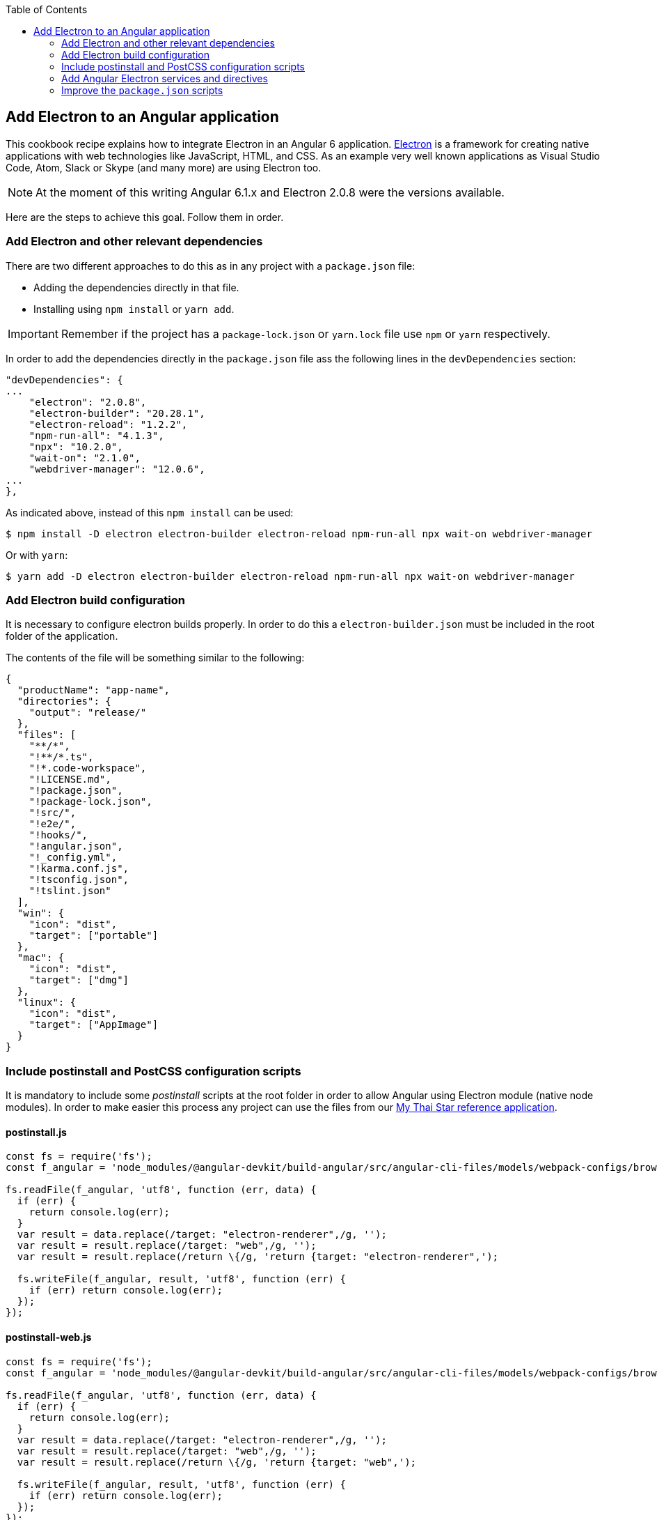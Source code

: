 :toc: macro
toc::[]

:doctype: book
:reproducible:
:source-highlighter: rouge
:listing-caption: Listing

== Add Electron to an Angular application
This cookbook recipe explains how to integrate Electron in an Angular 6 application. https://electronjs.org/[Electron] is a framework for creating native applications with web technologies like JavaScript, HTML, and CSS. As an example very well known applications as Visual Studio Code, Atom, Slack or Skype (and many more) are using Electron too. 

NOTE: At the moment of this writing Angular 6.1.x and Electron 2.0.8 were the versions available. 

Here are the steps to achieve this goal. Follow them in order. 

=== Add Electron and other relevant dependencies
There are two different approaches to do this as in any project with a `package.json` file: 

* Adding the dependencies directly in that file.
* Installing using `npm install` or `yarn add`. 

IMPORTANT: Remember if the project has a `package-lock.json` or `yarn.lock` file use `npm` or `yarn` respectively.

In order to add the dependencies directly in the `package.json` file ass the following lines in the `devDependencies` section:

[source, json]
----
"devDependencies": {
...
    "electron": "2.0.8",
    "electron-builder": "20.28.1",
    "electron-reload": "1.2.2",
    "npm-run-all": "4.1.3",
    "npx": "10.2.0",
    "wait-on": "2.1.0",
    "webdriver-manager": "12.0.6",
...
},
----

As indicated above, instead of this `npm install` can be used:

[source, bash]
----
$ npm install -D electron electron-builder electron-reload npm-run-all npx wait-on webdriver-manager 
----

Or with `yarn`:

[source, bash]
----
$ yarn add -D electron electron-builder electron-reload npm-run-all npx wait-on webdriver-manager
----

=== Add Electron build configuration
It is necessary to configure electron builds properly. In order to do this a `electron-builder.json` must be included in the root folder of the application. 

The contents of the file will be something similar to the following:

[source, json]
----
{
  "productName": "app-name",
  "directories": {
    "output": "release/"
  },
  "files": [
    "**/*",
    "!**/*.ts",
    "!*.code-workspace",
    "!LICENSE.md",
    "!package.json",
    "!package-lock.json",
    "!src/",
    "!e2e/",
    "!hooks/",
    "!angular.json",
    "!_config.yml",
    "!karma.conf.js",
    "!tsconfig.json",
    "!tslint.json"
  ],
  "win": {
    "icon": "dist",
    "target": ["portable"]
  },
  "mac": {
    "icon": "dist",
    "target": ["dmg"]
  },
  "linux": {
    "icon": "dist",
    "target": ["AppImage"]
  }
}
----

=== Include postinstall and PostCSS configuration scripts 
It is mandatory to include some _postinstall_ scripts at the root folder in order to allow Angular using Electron module (native node modules). In order to make easier this process any project can use the files from our https://github.com/oasp/my-thai-star[My Thai Star reference application].

==== postinstall.js
[source, JavaScript]
----
const fs = require('fs');
const f_angular = 'node_modules/@angular-devkit/build-angular/src/angular-cli-files/models/webpack-configs/browser.js';

fs.readFile(f_angular, 'utf8', function (err, data) {
  if (err) {
    return console.log(err);
  }
  var result = data.replace(/target: "electron-renderer",/g, '');
  var result = result.replace(/target: "web",/g, '');
  var result = result.replace(/return \{/g, 'return {target: "electron-renderer",');

  fs.writeFile(f_angular, result, 'utf8', function (err) {
    if (err) return console.log(err);
  });
});
----

==== postinstall-web.js
[source, JavaScript]
----
const fs = require('fs');
const f_angular = 'node_modules/@angular-devkit/build-angular/src/angular-cli-files/models/webpack-configs/browser.js';

fs.readFile(f_angular, 'utf8', function (err, data) {
  if (err) {
    return console.log(err);
  }
  var result = data.replace(/target: "electron-renderer",/g, '');
  var result = result.replace(/target: "web",/g, '');
  var result = result.replace(/return \{/g, 'return {target: "web",');

  fs.writeFile(f_angular, result, 'utf8', function (err) {
    if (err) return console.log(err);
  });
});
----

==== postcss.config.js
In case a custom _PostCSS_ configuration is required, an optional `postcss.config.js` could be included. This is only intended to change the _PostCSS_ behaviour of the previous `postinstall` scripts, but in most cases will not be necessary. For that reason in My thai Star there is a minimum file configuration that indeed does nothing:

[source, JavaScript]
----
module.exports = {};
----

=== Add Angular Electron services and directives
In order to use Electron's webview tag and its methods inside Angular application our project needs to Angular specific files: the directive `webview.directive.ts` and the service `electron.service.ts`. We recommend to create this files inside a **shared** module folder, although they have to be declared inside the main module `app.module.ts`.

==== webview.directive.ts
[source,TypeScript]
----
import { Directive } from '@angular/core';

@Directive({
  selector: '[webview]',
})
export class WebviewDirective {}
----

==== electron.service.ts
[source,TypeScript]
----
import { Injectable } from '@angular/core';

// If you import a module but never use any of the imported values other than as TypeScript types,
// the resulting javascript file will look as if you never imported the module at all.
import { ipcRenderer, webFrame, remote } from 'electron';
import * as childProcess from 'child_process';
import * as fs from 'fs';

@Injectable()
export class ElectronService {

  ipcRenderer: typeof ipcRenderer;
  webFrame: typeof webFrame;
  remote: typeof remote;
  childProcess: typeof childProcess;
  fs: typeof fs;

  constructor() {
    // Conditional imports
    if (this.isElectron()) {
      this.ipcRenderer = window.require('electron').ipcRenderer;
      this.webFrame = window.require('electron').webFrame;
      this.remote = window.require('electron').remote;

      this.childProcess = window.require('child_process');
      this.fs = window.require('fs');
    }
  }

  isElectron = () => {
    return window && window.process && window.process.type;
  }
}
----

==== Update `app.module.ts`
As an example the `electron.service.ts` and `webview.directive.ts` files are located inside a `shared` module:

[source,TypeScript]
----
// imports
import { ElectronService } from './shared/electron/electron.service';
import { WebviewDirective } from './shared/directives/webview.directive';

@NgModule({
  declarations: [AppComponent, WebviewDirective],
  imports: [...],
  providers: [ElectronService],
  bootstrap: [AppComponent],
})
export class AppModule {}
----

==== Usage
In order to use Electron in any component class the `electron.service.ts` must be injected:

[source,TypeScript]
----
constructor(
  // other injected services
  public electronService: ElectronService,
) {
  // previous code...

  if (electronService.isElectron()) {
    // Do electron stuff
  } else {
    // Do other web stuff
  }

}
----

NOTE: In case more Electron actions are needed in Angular components or services the `electron.service.ts` must be updated accordingly.

=== Improve the `package.json` scripts
Optionally the `scripts` section in the `package.json` can be improved to avoid running too verbose commands. As a very complete example we can take a look to the My Thai Star's `scripts` section and copy the lines useful in your project.

[source,json]
----
"scripts": {
    "postinstall": "npm run postinstall:electron && npx electron-builder install-app-deps",
    "postinstall:web": "node postinstall-web",
    "postinstall:electron": "node postinstall",
    "start": "npm run postinstall:web && ng serve --proxy-config proxy.conf.json -o",
    "start:electron": "npm run postinstall:electron && npm-run-all -p serve electron:serve",
    "compodoc": "compodoc -p src/tsconfig.app.json -s",
    "test": "ng test --browsers Chrome",
    "test:ci": "ng test --browsers ChromeHeadless --watch=false",
    "test:firefox": "ng test --browsers Firefox",
    "test:ci:firefox": "ng test --browsers FirefoxHeadless --watch=false",
    "test:firefox-dev": "ng test --browsers FirefoxDeveloper",
    "test:ci:firefox-dev": "ng test --browsers FirefoxDeveloperHeadless --watch=false",
    "test:electron": "npm run postinstall:web && ng test",
    "lint": "ng lint",
    "e2e": "ng e2e",
    "e2e:electron": "npm run postinstall:web && ng e2e",
    "ngsw-config": "npx ngsw-config dist ngsw-config.json",
    "ngsw-copy": "cp node_modules/@angular/service-worker/ngsw-worker.js dist/",
    "serve": "ng serve",
    "serve:open": "npm run start",
    "serve:pwa": "npm run build:pwa && http-server dist -p 8080",
    "serve:prod": "npm run postinstall:web && ng serve --open --prod",
    "serve:prodcompose": "npm run postinstall:web && ng serve --open --configuration=prodcompose",
    "serve:node": "npm run postinstall:web && ng serve --open --configuration=node",
    "build": "ng build",
    "build:pwa": "npm run postinstall:web && ng build --configuration=pwa --prod --build-optimizer && npm run ngsw-config && npm run ngsw-copy",
    "build:prod": "npm run postinstall:web && ng build --prod --build-optimizer",
    "build:prodcompose": "npm run postinstall:web && ng build --configuration=prodcompose --prod --build-optimizer",
    "build:electron": "npm run postinstall:electron && npm run electron:serve-tsc && ng build",
    "build:electron:dev": "npm run build:electron -- -c dev",
    "build:electron:prod": "npm run build:electron -- -c production",
    "electron:start": "npm run postinstall:electron && npm-run-all -p serve electron:serve",
    "electron:serve-tsc": "tsc -p tsconfig-serve.json",
    "electron:serve": "wait-on http-get://localhost:4200/ && npm run electron:serve-tsc && electron . --serve",
    "electron:local": "npm run build:electron:prod && electron .",
    "electron:linux": "npm run build:electron:prod && npx electron-builder build --linux",
    "electron:windows": "npm run build:electron:prod && npx electron-builder build --windows",
    "electron:mac": "npm run build:electron:prod && npx electron-builder build --mac"
  },
----

NOTE: Some of these lines are intended to be shortcuts used in other scripts. Do not hesitate to modify them depending on your needs.

Some usage examples:

[source,bash]
----
$ npm run electron:start                # Serve Angular app and run it inside electron
$ npm run electron:local                # Serve Angular app for production and run it inside electron
$ npm run electron:windows              # Build Angular app for production and package it for Windows OS
----

